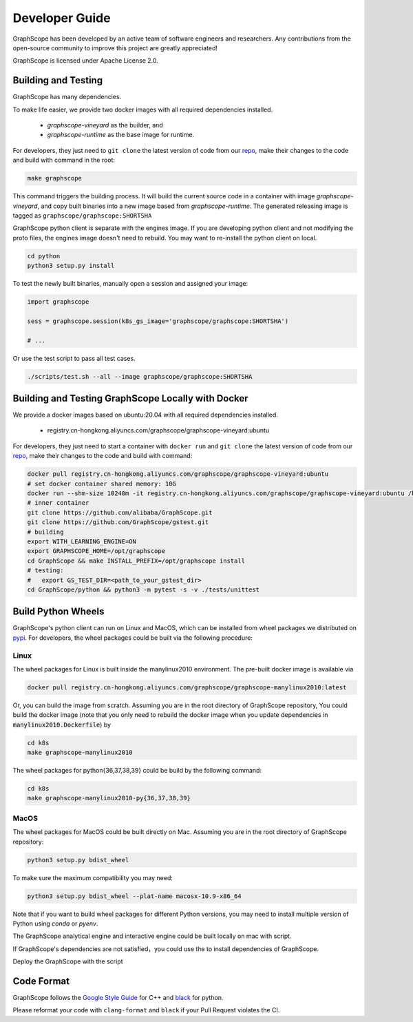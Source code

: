 Developer Guide
===============

GraphScope has been developed by an active team of software engineers and researchers.
Any contributions from the open-source community to improve this project are greatly appreciated!

GraphScope is licensed under Apache License 2.0.


Building and Testing
--------------------

GraphScope has many dependencies.

To make life easier, we provide two docker images with all required dependencies
installed.

    - `graphscope-vineyard` as the builder, and
    - `graphscope-runtime` as the base image for runtime.

For developers, they just need to ``git clone`` the latest version of code from
our `repo <https://github.com/alibaba/GraphScope>`_,
make their changes to the code and build with command in the root:

.. code:: bash

    make graphscope

This command triggers the building process.
It will build the current source code in a container with image `graphscope-vineyard`,
and copy built binaries into a new image based from `graphscope-runtime`.
The generated releasing image is tagged as ``graphscope/graphscope:SHORTSHA``

GraphScope python client is separate with the engines image.
If you are developing python client and not modifying the proto files,
the engines image doesn't need to rebuild.
You may want to re-install the python client on local.

.. code:: bash

    cd python
    python3 setup.py install


To test the newly built binaries, manually open a session and assigned your image:

.. code:: python

    import graphscope

    sess = graphscope.session(k8s_gs_image='graphscope/graphscope:SHORTSHA')

    # ...


Or use the test script to pass all test cases.

.. code:: bash

    ./scripts/test.sh --all --image graphscope/graphscope:SHORTSHA


Building and Testing GraphScope Locally with Docker
---------------------------------------------------

We provide a docker images based on ubuntu:20.04 with all required dependencies
installed.

    - registry.cn-hongkong.aliyuncs.com/graphscope/graphscope-vineyard:ubuntu

For developers, they just need to start a container with ``docker run`` and
``git clone`` the latest version of code from our `repo <https://github.com/alibaba/GraphScope>`_,
make their changes to the code and build with command:

.. code:: bash

    docker pull registry.cn-hongkong.aliyuncs.com/graphscope/graphscope-vineyard:ubuntu
    # set docker container shared memory: 10G
    docker run --shm-size 10240m -it registry.cn-hongkong.aliyuncs.com/graphscope/graphscope-vineyard:ubuntu /bin/bash
    # inner container
    git clone https://github.com/alibaba/GraphScope.git
    git clone https://github.com/GraphScope/gstest.git
    # building
    export WITH_LEARNING_ENGINE=ON
    export GRAPHSCOPE_HOME=/opt/graphscope
    cd GraphScope && make INSTALL_PREFIX=/opt/graphscope install
    # testing:
    #   export GS_TEST_DIR=<path_to_your_gstest_dir>
    cd GraphScope/python && python3 -m pytest -s -v ./tests/unittest


Build Python Wheels
-------------------

GraphScope's python client can run on Linux and MacOS, which can be installed from wheel packages we
distributed on `pypi <https://pypi.org/project/graphscope>`_. For developers, the wheel packages could
be built via the following procedure:

Linux
^^^^^

The wheel packages for Linux is built inside the manylinux2010 environment. The pre-built docker image
is available via

.. code:: bash

    docker pull registry.cn-hongkong.aliyuncs.com/graphscope/graphscope-manylinux2010:latest

Or, you can build the image from scratch. Assuming you are in the root directory of GraphScope repository,
You could build the docker image (note that you only need to rebuild the docker image when you
update dependencies in :code:`manylinux2010.Dockerfile`) by

.. code:: bash

    cd k8s
    make graphscope-manylinux2010

The wheel packages for python{36,37,38,39} could be build by the following command:

.. code:: bash

    cd k8s
    make graphscope-manylinux2010-py{36,37,38,39}

MacOS
^^^^^

The wheel packages for MacOS could be built directly on Mac. Assuming you are in the root directory of
GraphScope repository:

.. code:: bash

    python3 setup.py bdist_wheel

To make sure the maximum compatibility you may need:

.. code:: bash

    python3 setup.py bdist_wheel --plat-name macosx-10.9-x86_64

Note that if you want to build wheel packages for different Python versions, you may need to install multiple
version of Python using `conda` or `pyenv`.

The GraphScope analytical engine and interactive engine could be built locally on mac with script.

If GraphScope's dependencies are not satisfied，you could use the to install
dependencies of GraphScope.

.. code::shell

    ./scripts/deploy_local.sh install_deps
    source ~/.graphscope_env

Deploy the GraphScope with the script

.. code::shell

    ./scripts/deploy_local.sh build_and_deploy


Code Format
-----------

GraphScope follows the `Google Style Guide <https://google.github.io/styleguide/cppguide.html>`_
for C++ and `black <https://github.com/psf/black#the-black-code-style>`_ for python.

Please reformat your code with ``clang-format`` and ``black`` if your Pull Request violates the CI.
